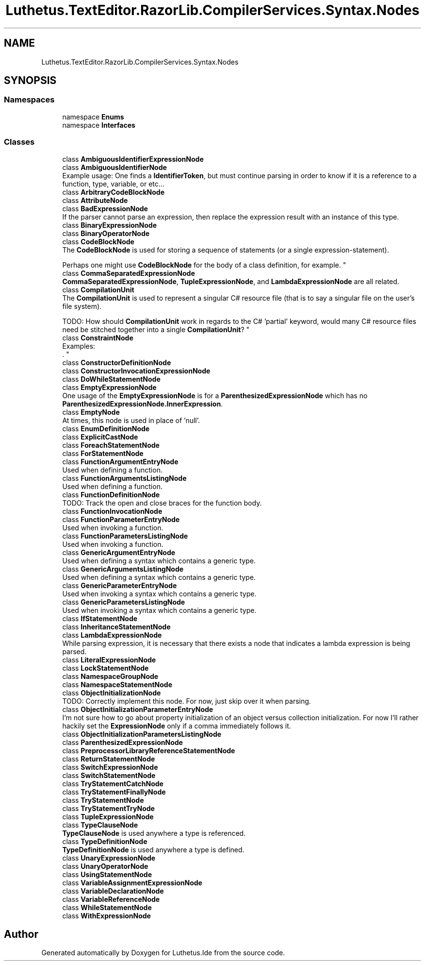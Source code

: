 .TH "Luthetus.TextEditor.RazorLib.CompilerServices.Syntax.Nodes" 3 "Version 1.0.0" "Luthetus.Ide" \" -*- nroff -*-
.ad l
.nh
.SH NAME
Luthetus.TextEditor.RazorLib.CompilerServices.Syntax.Nodes
.SH SYNOPSIS
.br
.PP
.SS "Namespaces"

.in +1c
.ti -1c
.RI "namespace \fBEnums\fP"
.br
.ti -1c
.RI "namespace \fBInterfaces\fP"
.br
.in -1c
.SS "Classes"

.in +1c
.ti -1c
.RI "class \fBAmbiguousIdentifierExpressionNode\fP"
.br
.ti -1c
.RI "class \fBAmbiguousIdentifierNode\fP"
.br
.RI "Example usage: One finds a \fBIdentifierToken\fP, but must continue parsing in order to know if it is a reference to a function, type, variable, or etc\&.\&.\&. "
.ti -1c
.RI "class \fBArbitraryCodeBlockNode\fP"
.br
.ti -1c
.RI "class \fBAttributeNode\fP"
.br
.ti -1c
.RI "class \fBBadExpressionNode\fP"
.br
.RI "If the parser cannot parse an expression, then replace the expression result with an instance of this type\&. "
.ti -1c
.RI "class \fBBinaryExpressionNode\fP"
.br
.ti -1c
.RI "class \fBBinaryOperatorNode\fP"
.br
.ti -1c
.RI "class \fBCodeBlockNode\fP"
.br
.RI "The \fBCodeBlockNode\fP is used for storing a sequence of statements (or a single expression-statement)\&.
.br

.br
 Perhaps one might use \fBCodeBlockNode\fP for the body of a class definition, for example\&. "
.ti -1c
.RI "class \fBCommaSeparatedExpressionNode\fP"
.br
.RI "\fBCommaSeparatedExpressionNode\fP, \fBTupleExpressionNode\fP, and \fBLambdaExpressionNode\fP are all related\&. "
.ti -1c
.RI "class \fBCompilationUnit\fP"
.br
.RI "The \fBCompilationUnit\fP is used to represent a singular C# resource file (that is to say a singular file on the user's file system)\&.
.br

.br
 TODO: How should \fBCompilationUnit\fP work in regards to the C# 'partial' keyword, would many C# resource files need be stitched together into a single \fBCompilationUnit\fP? "
.ti -1c
.RI "class \fBConstraintNode\fP"
.br
.RI "Examples:
.br
\&. "
.ti -1c
.RI "class \fBConstructorDefinitionNode\fP"
.br
.ti -1c
.RI "class \fBConstructorInvocationExpressionNode\fP"
.br
.ti -1c
.RI "class \fBDoWhileStatementNode\fP"
.br
.ti -1c
.RI "class \fBEmptyExpressionNode\fP"
.br
.RI "One usage of the \fBEmptyExpressionNode\fP is for a \fBParenthesizedExpressionNode\fP which has no \fBParenthesizedExpressionNode\&.InnerExpression\fP\&. "
.ti -1c
.RI "class \fBEmptyNode\fP"
.br
.RI "At times, this node is used in place of 'null'\&. "
.ti -1c
.RI "class \fBEnumDefinitionNode\fP"
.br
.ti -1c
.RI "class \fBExplicitCastNode\fP"
.br
.ti -1c
.RI "class \fBForeachStatementNode\fP"
.br
.ti -1c
.RI "class \fBForStatementNode\fP"
.br
.ti -1c
.RI "class \fBFunctionArgumentEntryNode\fP"
.br
.RI "Used when defining a function\&. "
.ti -1c
.RI "class \fBFunctionArgumentsListingNode\fP"
.br
.RI "Used when defining a function\&. "
.ti -1c
.RI "class \fBFunctionDefinitionNode\fP"
.br
.RI "TODO: Track the open and close braces for the function body\&. "
.ti -1c
.RI "class \fBFunctionInvocationNode\fP"
.br
.ti -1c
.RI "class \fBFunctionParameterEntryNode\fP"
.br
.RI "Used when invoking a function\&. "
.ti -1c
.RI "class \fBFunctionParametersListingNode\fP"
.br
.RI "Used when invoking a function\&. "
.ti -1c
.RI "class \fBGenericArgumentEntryNode\fP"
.br
.RI "Used when defining a syntax which contains a generic type\&. "
.ti -1c
.RI "class \fBGenericArgumentsListingNode\fP"
.br
.RI "Used when defining a syntax which contains a generic type\&. "
.ti -1c
.RI "class \fBGenericParameterEntryNode\fP"
.br
.RI "Used when invoking a syntax which contains a generic type\&. "
.ti -1c
.RI "class \fBGenericParametersListingNode\fP"
.br
.RI "Used when invoking a syntax which contains a generic type\&. "
.ti -1c
.RI "class \fBIfStatementNode\fP"
.br
.ti -1c
.RI "class \fBInheritanceStatementNode\fP"
.br
.ti -1c
.RI "class \fBLambdaExpressionNode\fP"
.br
.RI "While parsing expression, it is necessary that there exists a node that indicates a lambda expression is being parsed\&. "
.ti -1c
.RI "class \fBLiteralExpressionNode\fP"
.br
.ti -1c
.RI "class \fBLockStatementNode\fP"
.br
.ti -1c
.RI "class \fBNamespaceGroupNode\fP"
.br
.ti -1c
.RI "class \fBNamespaceStatementNode\fP"
.br
.ti -1c
.RI "class \fBObjectInitializationNode\fP"
.br
.RI "TODO: Correctly implement this node\&. For now, just skip over it when parsing\&. "
.ti -1c
.RI "class \fBObjectInitializationParameterEntryNode\fP"
.br
.RI "I'm not sure how to go about property initialization of an object versus collection initialization\&. For now I'll rather hackily set the \fBExpressionNode\fP only if a comma immediately follows it\&. "
.ti -1c
.RI "class \fBObjectInitializationParametersListingNode\fP"
.br
.ti -1c
.RI "class \fBParenthesizedExpressionNode\fP"
.br
.ti -1c
.RI "class \fBPreprocessorLibraryReferenceStatementNode\fP"
.br
.ti -1c
.RI "class \fBReturnStatementNode\fP"
.br
.ti -1c
.RI "class \fBSwitchExpressionNode\fP"
.br
.ti -1c
.RI "class \fBSwitchStatementNode\fP"
.br
.ti -1c
.RI "class \fBTryStatementCatchNode\fP"
.br
.ti -1c
.RI "class \fBTryStatementFinallyNode\fP"
.br
.ti -1c
.RI "class \fBTryStatementNode\fP"
.br
.ti -1c
.RI "class \fBTryStatementTryNode\fP"
.br
.ti -1c
.RI "class \fBTupleExpressionNode\fP"
.br
.ti -1c
.RI "class \fBTypeClauseNode\fP"
.br
.RI "\fBTypeClauseNode\fP is used anywhere a type is referenced\&. "
.ti -1c
.RI "class \fBTypeDefinitionNode\fP"
.br
.RI "\fBTypeDefinitionNode\fP is used anywhere a type is defined\&. "
.ti -1c
.RI "class \fBUnaryExpressionNode\fP"
.br
.ti -1c
.RI "class \fBUnaryOperatorNode\fP"
.br
.ti -1c
.RI "class \fBUsingStatementNode\fP"
.br
.ti -1c
.RI "class \fBVariableAssignmentExpressionNode\fP"
.br
.ti -1c
.RI "class \fBVariableDeclarationNode\fP"
.br
.ti -1c
.RI "class \fBVariableReferenceNode\fP"
.br
.ti -1c
.RI "class \fBWhileStatementNode\fP"
.br
.ti -1c
.RI "class \fBWithExpressionNode\fP"
.br
.in -1c
.SH "Author"
.PP 
Generated automatically by Doxygen for Luthetus\&.Ide from the source code\&.
